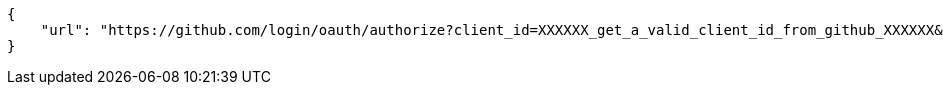[source,json]
----
{
    "url": "https://github.com/login/oauth/authorize?client_id=XXXXXX_get_a_valid_client_id_from_github_XXXXXX&scope=user,repo"
}
----
